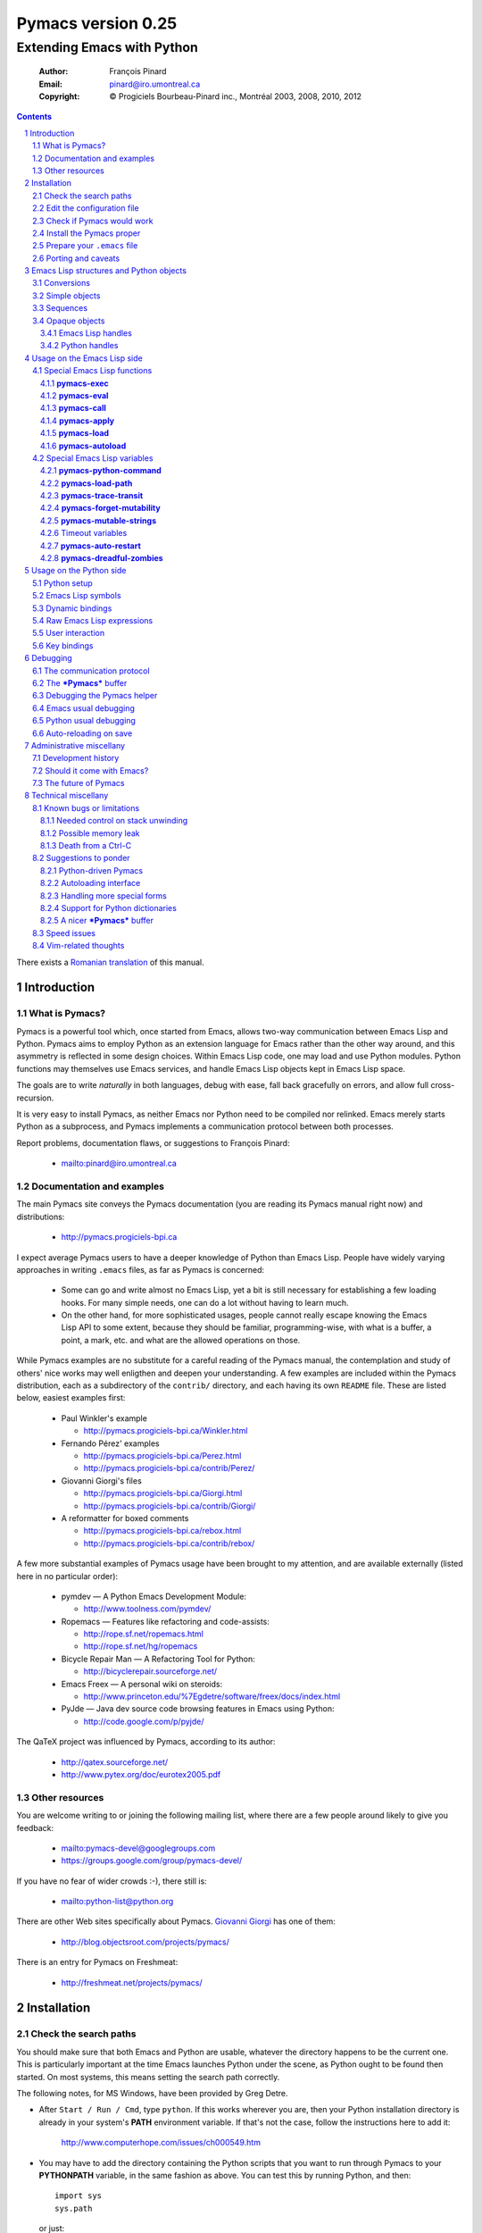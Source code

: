 .. role:: code(strong)
.. role:: file(literal)
.. role:: var(emphasis)

================================================================
Pymacs version 0.25
================================================================

---------------------------
Extending Emacs with Python
---------------------------

  :Author: François Pinard
  :Email: pinard@iro.umontreal.ca
  :Copyright: © Progiciels Bourbeau-Pinard inc., Montréal 2003, 2008, 2010, 2012

.. contents::
.. sectnum::
..

There exists a `Romanian translation`__ of this manual.

__ http://webhostinggeeks.com/science/pymacs-framework-ro
.. By `Alexander Ovsov` alovsov@gmail.com

Introduction
============

What is Pymacs?
---------------

Pymacs is a powerful tool which, once started from Emacs, allows two-way
communication between Emacs Lisp and Python.  Pymacs aims to employ
Python as an extension language for Emacs rather than the other way
around, and this asymmetry is reflected in some design choices.  Within
Emacs Lisp code, one may load and use Python modules.  Python functions
may themselves use Emacs services, and handle Emacs Lisp objects kept in
Emacs Lisp space.

The goals are to write *naturally* in both languages, debug with ease,
fall back gracefully on errors, and allow full cross-recursion.

It is very easy to install Pymacs, as neither Emacs nor Python need to
be compiled nor relinked.  Emacs merely starts Python as a subprocess,
and Pymacs implements a communication protocol between both processes.

Report problems, documentation flaws, or suggestions to François Pinard:

  + mailto:pinard@iro.umontreal.ca

Documentation and examples
--------------------------

The main Pymacs site conveys the Pymacs documentation (you are reading
its Pymacs manual right now) and distributions:

  + http://pymacs.progiciels-bpi.ca

I expect average Pymacs users to have a deeper knowledge of Python
than Emacs Lisp.  People have widely varying approaches in writing
:file:`.emacs` files, as far as Pymacs is concerned:

  + Some can go and write almost no Emacs Lisp, yet a bit is still
    necessary for establishing a few loading hooks.  For many simple
    needs, one can do a lot without having to learn much.

  + On the other hand, for more sophisticated usages, people cannot
    really escape knowing the Emacs Lisp API to some extent, because they
    should be familiar, programming-wise, with what is a buffer, a point,
    a mark, etc. and what are the allowed operations on those.

While Pymacs examples are no substitute for a careful reading of the
Pymacs manual, the contemplation and study of others' nice works may
well enligthen and deepen your understanding.  A few examples are
included within the Pymacs distribution, each as a subdirectory of the
:file:`contrib/` directory, and each having its own :file:`README` file.
These are listed below, easiest examples first:

  + Paul Winkler's example

    + http://pymacs.progiciels-bpi.ca/Winkler.html

  + Fernando Pérez' examples

    + http://pymacs.progiciels-bpi.ca/Perez.html
    + http://pymacs.progiciels-bpi.ca/contrib/Perez/

  + Giovanni Giorgi's files

    + http://pymacs.progiciels-bpi.ca/Giorgi.html
    + http://pymacs.progiciels-bpi.ca/contrib/Giorgi/

  + A reformatter for boxed comments

    + http://pymacs.progiciels-bpi.ca/rebox.html
    + http://pymacs.progiciels-bpi.ca/contrib/rebox/

A few more substantial examples of Pymacs usage have been brought to my
attention, and are available externally (listed here in no particular
order):

  + pymdev — A Python Emacs Development Module:

    + http://www.toolness.com/pymdev/

  + Ropemacs — Features like refactoring and code-assists:

    + http://rope.sf.net/ropemacs.html
    + http://rope.sf.net/hg/ropemacs

  + Bicycle Repair Man — A Refactoring Tool for Python:

    + http://bicyclerepair.sourceforge.net/

  + Emacs Freex — A personal wiki on steroids:

    + http://www.princeton.edu/%7Egdetre/software/freex/docs/index.html

  + PyJde — Java dev source code browsing features in Emacs using Python:

    + http://code.google.com/p/pyjde/

The QaTeX project was influenced by Pymacs, according to its author:

  + http://qatex.sourceforge.net/
  + http://www.pytex.org/doc/eurotex2005.pdf

Other resources
---------------

You are welcome writing to or joining the following mailing list, where
there are a few people around likely to give you feedback:

  + mailto:pymacs-devel@googlegroups.com
  + https://groups.google.com/group/pymacs-devel/

If you have no fear of wider crowds :-), there still is:

  + mailto:python-list@python.org

There are other Web sites specifically about Pymacs. `Giovanni Giorgi`__
has one of them:

  + http://blog.objectsroot.com/projects/pymacs/

__ http://blog.objectsroot.com/

There is an entry for Pymacs on Freshmeat:

  + http://freshmeat.net/projects/pymacs/

Installation
============

Check the search paths
----------------------

You should make sure that both Emacs and Python are usable, whatever the
directory happens to be the current one.  This is particularly important
at the time Emacs launches Python under the scene, as Python ought to be
found then started.  On most systems, this means setting the search path
correctly.

The following notes, for MS Windows, have been provided by Greg Detre.

+ After ``Start / Run / Cmd``, type ``python``.  If this works
  wherever you are, then your Python installation directory is already
  in your system's :code:`PATH` environment variable.  If that's not the
  case, follow the instructions here to add it:

    http://www.computerhope.com/issues/ch000549.htm

+ You may have to add the directory containing the Python scripts that
  you want to run through Pymacs to your :code:`PYTHONPATH` variable,
  in the same fashion as above.  You can test this by running Python,
  and then::

   import sys
   sys.path

  or just::

   import my_python_scripts

  from somewhere besides your scripts directory.

Edit the configuration file
---------------------------

In most cases, you may safely skip this step, as it is only needed in
unusual, problematic circumstances.  Merely check that none of the
following applies to you.

  + Under Aquamacs (which is a MacOS X native port of Emacs), it has
    been reported that one gets `Lisp nesting exceeds max-lisp-eval-depth`
    messages while interactively requesting the documentation for Lisp
    functions (we do not know why).  If you have this problem, edit file
    :file:`ppppconfig.py`, locate the line defining :code:`DEFADVICE_OK`,
    make sure it gets the string ``'nil'`` as a value, instead of the
    string ``'t'``, then save the edited file before proceeding further.
    This should work around the problem.  The price to pay is that you
    will not get the Python docstring for modules imported through Pymacs.

Check if Pymacs would work
--------------------------

To know, before installing Pymacs, if it would work on your system, try
the validation suite by running ``make check``.  The suite is fairly
elementary, but nevertheless, it is able to detect some common show
stoppers.  To check a particular Emacs and Python combination, use
``make check EMACS=some_Emacs PYTHON=some_Python``.

If ``PYTHON`` is left unset or empty, then the command for starting the
Pymacs helper is ``python``.  Otherwise, it may be set to give the full
path of the Python executable if it exists at some location outside the
program search path.  It may also be given when the interpreter name is
different, for exemple when the Python version is part of the program
name.

If ``EMACS`` is left unset or empty, then the command for starting the
Emacs editor is ``emacs``.  For normal Pymacs usage, Emacs is launched
by the user long before Pymacs is itself started, and consequently,
there is absolutely no need to tell Pymacs which Emacs is needed.  For
the validation suite however, it may be set to give the full path of
the executable if the Emacs program exists at some location outside
the program search path.  It may also be given when the editor name is
different, for example when the Emacs version is part of the program
name, or when this is a different editor.  For example, ``make check
EMACS=xemacs`` runs the validation suite using ``xemacs`` for an editor.

The remaining of this section may be safely be skipped for mere Pymacs
installation.

I did not base the validation suite on Junit (the Python unit testing
framework is a re-implementation of it), but on Codespeak's pylib
:file:`py.test`, which is much simpler, and still very powerful.  The
:code:`pylib` project is driven by Holge Kregel, but attracted some
Python brains, like Armin Rigo (known for Psyco, among other things --
I think his :code:`lsprof` has also been added to Python 2.5 under the
name :code:`cProfile`).  This gang addresses overdone/heavy methods in
Python, and do them better.  Even :file:`py.test` is a bit more complex
that I would want, and has (or at least had) flaws on the Unicode side,
so I rewrote my own, as a simple single file.  I merely translated it
from French to English, to make it more distributable within Pymacs.

I initially tried using Emacs stdin and stdout for communicating
expressions to evaluate and getting back results, from within the
validation suite.  This did not prove useful so, so after some fight, I
reluctantly put this avenue aside.  Currently, the suite writes problems
in files, for Emacs to read, and Emacs writes replies in files, for the
suite to check.  Busy waiting (with small sleep added in the loops) is
used on both sides.  This is all too heavy, and it slows down the suite.
Hopefully, the suite is not run often, this is not a real problem.

Install the Pymacs proper
-------------------------

Pymacs is lean.  Putting the documentation and administrative
files aside, there is one Python file and one Emacs Lisp file to it, to
be installed in turn.  Always start with the Python file.

+ For the Python part

  From the top-level of the Pymacs distribution, execute ``make
  install``.  If you do not have a Make program (Microsoft Windows?)
  read the ``Makefile`` file and emulate what ``make install`` does,
  maybe something like this::

    python pppp -C ppppconfig.py pppp.rst.in pymacs.el.in \
      pymacs.rst.in Pymacs.py.in contrib tests
    python setup.py install

  Without ``make install``, you might also have to combine the two first
  lines above into a single longer one, without the backslash.

  If the Python interpreter has a non-standard name or
  location, rather do ``make install PYTHON=Some_Python`` (see the
  previous section for a discussion).  First, the script copies a few
  source files while configuring them: it presets the version string and
  the name of the Python interpreter, it also adapts the Python source
  code which might differ, for example, between Python 2 and Python 3.
  Second, it installs the Python file through the Python standard
  Distutils tool.  To get an option reminder, do ``python setup.py
  install --help``.  Consult the Distutils documentation if you need
  more information about this.

  That's normally all to it.  To check that :file:`Pymacs.py` is
  properly installed, start an interactive Python session and type
  ``from Pymacs import lisp``: you should not receive any error.

  A special difficulty arises when the particular Python you use
  does not have Distutils already installed.  In such a case, ``make
  install`` prints a warning, leaving to you the task of figuring out
  where the ``Pymacs/`` directory is best copied, and making that copy.

+ For the Emacs part

  This is usually done by hand now.  First select some directory along
  the list kept in your Emacs :code:`load-path`, for which you have
  write access, and copy file :file:`pymacs.el` in that directory.

  If you want speed, you should ideally byte-compile this file.  To do
  so, go to that directory, launch Emacs, then give the command ``M-x
  byte-compile-file RET pymacs.el RET``.  If for some reason you intend
  to such commands often, you could create a little script to do so.
  Here is an example of such a script, assuming here that you use Emacs
  and want to install in directory :file:`~/share/emacs/lisp/`::

    #!/bin/bash
    cp pymacs.el ~/share/emacs/lisp/
    emacs -batch -eval '(byte-compile-file "~/share/emacs/lisp/pymacs.el")'

  You should be done now.  To check that :file:`pymacs.el` is properly
  installed, return to your usual directories, start Emacs and give
  it the command ``M-x load-library RET pymacs RET``: you should not
  receive any error.

Some features from previous Pymacs releases have been dropped:

+ Environment variable ``PYMACS_EMACS`` is gone, and environment
  variable ``PYMACS_PYTHON`` is usually not needed.

+ There used to be a script for installing the Emacs Lisp file.  As it
  was difficult to get it right in all circumstances; the script grew
  an interactive mode and lot of options.  This is just not worth the
  complexity, so this script is now gone.

+ Examples were all installed automatically, but at least for some of
  them, this was more pollution than help.  You may browse the contents of
  the :file:`contrib/` directory to learn about available examples.

Prepare your :file:`.emacs` file
--------------------------------

The :file:`.emacs` file is not given in the distribution, you likely
have one already in your home directory.  You need to add these lines::

  (autoload 'pymacs-apply "pymacs")
  (autoload 'pymacs-call "pymacs")
  (autoload 'pymacs-eval "pymacs" nil t)
  (autoload 'pymacs-exec "pymacs" nil t)
  (autoload 'pymacs-load "pymacs" nil t)
  (autoload 'pymacs-autoload "pymacs")
  ;;(eval-after-load "pymacs"
  ;;  '(add-to-list 'pymacs-load-path YOUR-PYMACS-DIRECTORY"))

If you plan to use a special directory to hold your own Pymacs code in
Python, which should be searched prior to the usual Python import search
path, then uncomment the last two lines (by removing the semi-colons)
and replace :var:`YOUR-PYMACS-DIRECTORY` by the name of your special
directory.  If the file :file:`~/.emacs` does not exist, merely create
it with the above lines.  You are now all set to use Pymacs.

To check this, start a fresh Emacs session, and type ``M-x
pymacs-eval RET``.  Emacs should prompt you for a Python expression.
Try ``repr(2L**111) RET`` (rather use ``repr(2**111) RET``
if you are using Python 3).  The mini buffer should display
`"2596148429267413814265248164610048L"` (yet there is no ``L`` suffix
in Python 3).

Let's do a second test.  Whether in the same Emacs session or not, ``M-x
pymacs-load RET`` should prompt you for a Python module name.  Reply
``os RET RET`` (the second ``RET`` is for accepting the default prefix).
This should have the effect of importing the Python :code:`os` module
within Emacs.  Typing ``M-: (os-getcwd) RET`` should echo the current
directory in the message buffer, as returned by the :code:`os.getcwd`
Python function.

Porting and caveats
-------------------

Pymacs has been initially developed on Linux, Python 1.5.2, and Emacs
20, and is currently developed using Python 2.6, Python 3.1, Emacs 23.1
and XEmacs 21.4.  It is expected to work out of the box on many flavours
of Unix, MS Windows and Mac OSX, and also on many version of Python,
Emacs and XEmacs.

From Pymacs 0.23 and upwards, Python 2.2 or better is likely needed,
and for the Pymacs proper, I rely on testers or users for portability
issues.  However, the validation suite itself requires Python 2.6 or
better, someone might choose to contribute the back porting.  Python 3.1
support has been added for Pymacs 0.24.

Pymacs uses Emacs weak hash tables.  It can run without them, but then,
complex Python objects transmitted to Emacs will tie Python memory
forever.  It should not be a practical problem in most simple cases.
Some later versions of Emacs 20 silently create ordinary tables when
asked for weak hash tables.  Older Emacses do not have hash tables.

In earlier versions, Pymacs was installing a :file:`Pymacs` Python
package holding a single :file:`pymacs.py` file (besides the
mandatory :file:`__init__.py`).  This is now replaced by a single
:file:`Pymacs.py` file, and because of the capitalisation, the API did
not need to change.

Emacs Lisp structures and Python objects
========================================

Conversions
-----------

Whenever Emacs Lisp calls Python functions giving them arguments, these
arguments are Emacs Lisp structures that should be converted into Python
objects in some way.  Conversely, whenever Python calls Emacs Lisp
functions, the arguments are Python objects that should be received
as Emacs Lisp structures.  We need some conventions for doing such
conversions.

Conversions generally transmit mutable Emacs Lisp structures as mutable
objects on the Python side, in such a way that transforming the object
in Python will effectively transform the structure on the Emacs Lisp
side (strings are handled a bit specially however, see below).  The
other way around, Python objects transmitted to Emacs Lisp often loose
their mutability, so transforming the Emacs Lisp structure is not
reflected on the Python side.

Pymacs sticks to standard Emacs Lisp, it explicitly avoids various Emacs
Lisp extensions.  One goal for many Pymacs users is taking some distance
from Emacs Lisp, so Pymacs is not overly pushing users deeper into it.

Simple objects
--------------

Emacs Lisp :code:`nil` and the equivalent Emacs Lisp ``()`` yield Python
:code:`None`.  Python :code:`None`, Python :code:`False` and the Python
empty list ``[]`` are returned as :code:`nil` in Emacs Lisp.  Notice
the assymetry, in that three different Python objects are mapped into
a single Emacs Lisp object.  So, neither :code:`False` nor ``[]`` are
likely produced by automatic conversions from Emacs Lisp to Python.

Emacs Lisp :code:`t` yields Python :code:`True`.  Python :code:`True` is
returned as :code:`t` in Emacs Lisp.

Emacs Lisp numbers, either integer or floating, are converted in
equivalent Python numbers.  Emacs Lisp characters are really numbers
and yield Python numbers.  In the other direction, Python numbers are
converted into Emacs Lisp numbers, with the exception of long Python
integers and complex numbers.

Emacs Lisp strings are usually converted into equivalent Python strings.
As Python strings do not have text properties, these are not reflected.
This may be changed by setting the :code:`pymacs-mutable-strings`
option: if this variable is not :code:`nil`, Emacs Lisp strings are
then transmitted opaquely.  Python strings are always converted into
Emacs Lisp strings.  Python releases before version 3 make a distinction
between Unicode and narrow strings: Unicode strings are then produced
on the Python side for Emacs Lisp multi-byte strings, but only when
they do not fit in ASCII, otherwise Python narrow strings are produced.
Conversely, Emacs Lisp multi-byte strings are produced for Python
strings, but only when they do not fit ASCII, otherwise Emacs Lisp
uni-byte strings are produced.  Currently, Pymacs behaviour is undefined
for users wandering outside the limits of Emacs' :code:`utf-8` coding
system.

Emacs Lisp symbols yield ``lisp[STRING]`` notations on the Python
side, where :var:`STRING` names the symbol.  In the other direction,
Python ``lisp[STRING]`` corresponds to an Emacs Lisp symbol printed
with that :var:`STRING` which, of course, should then be a valid Emacs
Lisp symbol name.  As a convenience, ``lisp.SYMBOL`` on the Python side
yields an Emacs Lisp symbol with underscores replaced with hyphens;
this convention is welcome, as Emacs Lisp programmers commonly prefer
using dashes, where Python programmers use underlines.  Of course, this
``lisp.SYMBOL`` notation is only usable when the :var:`SYMBOL` is a
valid Python identifier, while not being a Python keyword.

Sequences
---------

The case of strings has been discussed in the previous section.

Proper Emacs Lisp lists, those for which the :code:`cdr` of last cell
is :code:`nil`, are normally transmitted opaquely to Python.  If
:code:`pymacs-forget-mutability` is set, or if Python later asks for
these to be expanded, proper Emacs Lisp lists get converted into Python
lists, if we except the empty list, which is always converted as Python
:code:`None`.  In the other direction, Python lists are always converted
into proper Emacs Lisp lists.

Emacs Lisp vectors are normally transmitted opaquely to Python.
However, if :code:`pymacs-forget-mutability` is set, or if Python
later asks for these to be expanded, Emacs Lisp vectors get converted
into Python tuples.  In the other direction, Python tuples are always
converted into Emacs Lisp vectors.

Remember the rule: `Round parentheses correspond to square brackets!`.
It works for lists, vectors, tuples, seen from either Emacs Lisp or
Python.

The above choices were debatable.  Since Emacs Lisp proper lists
and Python lists are the bread-and-butter of algorithms modifying
structures, at least in my experience, I guess they are more naturally
mapped into one another, this spares many casts in practice.  While in
Python, the most usual idiom for growing lists is appending to their
end, the most usual idiom in Emacs Lisp to grow a list is by cons'ing
new items at its beginning::

  (setq accumulator (cons 'new-item accumulator))

or more simply::

  (push 'new-item accumulator)

So, in case speed is especially important and many modifications
happen in a row on the same side, while order of elements ought to
be preserved, some ``(nreverse ...)`` on the Emacs Lisp side or
``.reverse()`` on the Python side might be needed.  Surely, proper
lists in Emacs Lisp and lists in Python are the normal structure for
which length is easily modified.

We cannot so easily change the size of a vector, the same as it is a bit
more of a stunt to *modify* a tuple.  The shape of these objects is
fixed.  Mapping vectors to tuples, which is admittedly strange, will
only be done if the Python side requests an expanded copy, otherwise an
opaque Emacs Lisp object is seen in Python.  In the other direction,
whenever an Emacs Lisp vector is needed, one has to write
``tuple(python_list)`` while transmitting the object.  Such
transmissions are most probably to be unusual, as people are not going
to blindly transmit whole big structures back and forth between Emacs
and Python, they would rather do it once in a while only, and do only
local modifications afterwards.  The infrequent casting to :code:`tuple`
for getting an Emacs Lisp vector seems to suggest that we did a
reasonable compromise.

In Python, both tuples and lists have O(1) access, so there is no real
speed consideration there.  Emacs Lisp is different: vectors have
O(1) access while lists have O(N) access.  The rigidity of Emacs Lisp
vectors is such that people do not resort to vectors unless there
is a speed issue, so in real Emacs Lisp practice, vectors are used
rather parsimoniously.  So much, in fact, that Emacs Lisp vectors are
overloaded for what they are not meant: for example, very small vectors
are used to represent X events in key-maps, programmers only want to
test vectors for their type, or users just like bracketed syntax.  The
speed of access is hardly an issue then.

Opaque objects
--------------

Emacs Lisp handles
,,,,,,,,,,,,,,,,,,

When a Python function is called from Emacs Lisp, the function arguments
have already been converted to Python types from Emacs Lisp types and
the function result is going to be converted back to Emacs Lisp.

Several Emacs Lisp objects do not have Python equivalents, like for
Emacs windows, buffers, markers, overlays, etc.  It is nevertheless
useful to pass them to Python functions, hoping that these Python
functions will *operate* on these Emacs Lisp objects.  Of course, the
Python side may not itself modify such objects, it has to call for
Emacs services to do so.  Emacs Lisp handles are a mean to ease this
communication.

Whenever an Emacs Lisp object may not be converted to a Python object,
an Emacs Lisp handle is created and used instead.  Whenever that Emacs
Lisp handle is returned into Emacs Lisp from a Python function, or
is used as an argument to an Emacs Lisp function from Python, the
original Emacs Lisp object behind the Emacs Lisp handle is automatically
retrieved.

Emacs Lisp handles are either instances of the internal :code:`Lisp`
class, or of one of its subclasses.  If :var:`OBJECT` is an Emacs
Lisp handle, and if the underlying Emacs Lisp object is an Emacs
Lisp sequence, then whenever ``OBJECT[INDEX]``, ``OBJECT[INDEX] =
VALUE`` and ``len(OBJECT)`` are meaningful, these may be used to
fetch or alter an element of the sequence directly in Emacs Lisp
space.  Also, if :var:`OBJECT` corresponds to an Emacs Lisp function,
``OBJECT(ARGUMENTS)`` may be used to apply the Emacs Lisp function over
the given arguments.  Since arguments have been evaluated the Python
way on the Python side, it would be conceptual overkill evaluating them
again the Emacs Lisp way on the Emacs Lisp side, so Pymacs manage to
quote arguments for defeating Emacs Lisp evaluation.  The same logic
applies the other way around.

Emacs Lisp handles have a ``value()`` method, which merely returns
self.  They also have a ``copy()`` method, which tries to *open
the box* if possible.  Emacs Lisp proper lists are turned into Python
lists, Emacs Lisp vectors are turned into Python tuples.  Then,
modifying the structure of the copy on the Python side has no effect on
the Emacs Lisp side.

For Emacs Lisp handles, ``str()`` returns an Emacs Lisp representation
of the handle which should be :code:`eq` to the original object if
read back and evaluated in Emacs Lisp. ``repr()`` returns a Python
representation of the expanded Emacs Lisp object.  If that Emacs Lisp
object has an Emacs Lisp representation which Emacs Lisp could read
back, then ``repr()`` value is such that it could be read back and
evaluated in Python as well, this would result in another object which
is :code:`equal` to the original, but not necessarily :code:`eq`.

Python handles
,,,,,,,,,,,,,,

The same as Emacs Lisp handles are useful for handling Emacs Lisp
objects on the Python side, Python handles are useful for handling
Python objects on the Emacs Lisp side.

Many Python objects do not have direct Emacs Lisp equivalents, including
long integers, complex numbers, modules, classes, instances and surely a
lot of others.  When such are being transmitted to the Emacs Lisp side,
Pymacs use Python handles.  These are automatically recovered into the
original Python objects whenever transmitted back to Python, either as
arguments to a Python function, as the Python function itself, or as the
return value of an Emacs Lisp function called from Python.

The objects represented by these Python handles may be inspected or
modified using the basic library of Python functions.  For example, in::

  (pymacs-exec "import re")
  (setq matcher (pymacs-eval "re.compile('PATTERN').match"))
  (pymacs-call matcher ARGUMENT)

the :code:`setq` line above could be decomposed into::

  (setq compiled (pymacs-eval "re.compile('PATTERN')")
        matcher (pymacs-call "getattr" compiled "match"))

This example shows that one may use :code:`pymacs-call` with
:code:`getattr` as the function, to get a wanted attribute for a Python
object.

Usage on the Emacs Lisp side
============================

Special Emacs Lisp functions
----------------------------

Pymacs is mainly launched and used through a few special functions,
among all those added by Pymacs for Emacs Lisp.  These few imported
functions are listed and detailed in the following subsections.  They
really are the preferred way to call Python services with Pymacs.

Even then, we do not expect that :code:`pymacs-exec`,
:code:`pymacs-eval`, :code:`pymacs-call` or :code:`pymacs-apply` will
be much used, if ever, in most Pymacs applications.  In practice, the
Emacs Lisp side of a Pymacs application might call either
:code:`pymacs-autoload` or :code:`pymacs-load` a few times for linking
into the Python modules, with the indirect effect of defining
trampoline functions for these modules on the Emacs Lisp side, which
can later be called like usual Emacs Lisp functions.

:code:`pymacs-exec`
,,,,,,,,,,,,,,,,,,,

Function ``(pymacs-exec TEXT)`` gets :var:`TEXT` executed as a Python
statement, and its value is always :code:`nil`.  So, this function may
only be useful because of its possible side effects on the Python side.

This function may also be called interactively::

  M-x pymacs-exec RET TEXT RET

:code:`pymacs-eval`
,,,,,,,,,,,,,,,,,,,

Function ``(pymacs-eval TEXT)`` gets :var:`TEXT` evaluated as a Python
expression, and returns the value of that expression converted back to
Emacs Lisp.

This function may also be called interactively::

  M-x pymacs-eval RET TEXT RET

:code:`pymacs-call`
,,,,,,,,,,,,,,,,,,,

Function ``(pymacs-call FUNCTION ARGUMENT...)`` will get Python to
apply the given :var:`FUNCTION` over zero or more :var:`ARGUMENT`.
:var:`FUNCTION` is either a string holding Python source code for a
function (like a mere name, or even an expression), or else, a Python
handle previously received from Python, and hopefully holding a callable
Python object.  Each :var:`ARGUMENT` gets separately converted to Python
before the function is called. :code:`pymacs-call` returns the resulting
value of the function call, converted back to Emacs Lisp.

:code:`pymacs-apply`
,,,,,,,,,,,,,,,,,,,,

Function ``(pymacs-apply FUNCTION ARGUMENTS)`` will get Python to
apply the given :var:`FUNCTION` over the given :var:`ARGUMENTS`.
:var:`ARGUMENTS` is a list containing all arguments, or :code:`nil`
if there is none.  Besides arguments being bundled together
instead of given separately, the function acts pretty much like
:code:`pymacs-call`.

:code:`pymacs-load`
,,,,,,,,,,,,,,,,,,,

Function ``(pymacs-load MODULE PREFIX)`` imports the Python
:var:`MODULE` into Emacs Lisp space. :var:`MODULE` is the name of the
file containing the module, without any :file:`.py` or :file:`.pyc`
extension.  If the directory part is omitted in :var:`MODULE`, the
module will be looked into the current Python search path.  Dot notation
may be used when the module is part of a package.  Each top-level
function in the module produces a trampoline function in Emacs Lisp
having the same name, except that underlines in Python names are
turned into dashes in Emacs Lisp, and that :var:`PREFIX` is uniformly
added before the Emacs Lisp name (as a way to avoid name clashes).
:var:`PREFIX` may be omitted, in which case it defaults to base name
of :var:`MODULE` with underlines turned into dashes, and followed by a
dash.

Note that :code:`pymacs-load` has the effect of declaring the module
variables and methods on the Emacs Lisp side, but it does *not* declare
anything on the Python side.  Of course, Python imports the module
before making it available for Emacs, but there is no Pymacs ready
variable on the Python side holding that module.  If you need to import
:var:`MODULE` in a variable on the Python side, the proper incantation
is ``(pymacs-exec "import MODULE")``.  And of course, this latter
statement does not declare anything on the Emacs Lisp side.

Whenever :code:`pymacs_load_hook` is defined in the loaded
Python module, :code:`pymacs-load` calls it without arguments,
but before creating the Emacs view for that module.  So, the
:code:`pymacs_load_hook` function may create new definitions or even add
:code:`interaction` attributes to functions.

The return value of a successful :code:`pymacs-load` is the module
object.  An optional third argument, :var:`noerror`, when given and not
:code:`nil`, will have :code:`pymacs-load` to return :code:`nil` instead
of raising an error, if the Python module could not be found.

When later calling one of these trampoline functions, all provided
arguments are converted to Python and transmitted, and the function
return value is later converted back to Emacs Lisp.  It is left to
the Python side to check for argument consistency.  However, for an
interactive function, the interaction specification drives some checking
on the Emacs Lisp side.  Currently, there is no provision for collecting
keyword arguments in Emacs Lisp.

This function may also be called interactively::

  M-x pymacs-load RET MODULE RET PREFIX RET

If you find yourself using :code:`pymacs-call` a lot for builtin Python
functions, you might rather elect to import all Python builtin functions
and definitions directly into Emacs Lisp space, and call them directly
afterwards.  Here is a recipe (use the first line for Python 2, or the
second line for Python 3)::

  M-x pymacs-load RET __builtin__ RET py- RET
  M-x pymacs-load RET builtins RET py- RET

After such a command, calling the function ``py-getattr``, say, with an
opaque Python object and with a string naming an attribute, returns the
value of that attribute for that object.

:code:`pymacs-autoload`
,,,,,,,,,,,,,,,,,,,,,,,

Function ``(pymacs-autoload FUNCTION MODULE PREFIX DOCSTRING
INTERACTIVE)`` is meant to mimic the functionality of the standard
Emacs :code:`autoload` function.

It declares :var:`FUNCTION` to be autoloaded from the specified Python
:var:`MODULE`.  The :code:`pymacs-load` for this module is delayed
until :var:`FUNCTION` is actually called.  Of course, if there are
many such functions declared as autoloading the module, calling any of
them will then load the module and resolve the autoloading for all of
them at once.  For the meaning of the optional :var:`PREFIX` argument,
see the documentation for the :code:`pymacs-load` function above.

Before the function gets loaded for real, Emacs may still provide a
documentation for it, which the user gives through the contents of the
optional :var:`DOCSTRING`.  Emacs also needs to know if the function
may be called interactively and, when this is the case, the arguments
it may accept.  If the :var:`INTERACTIVE` argument is not provided, or
when it is nil, the function is not known to be interactive.  A value
of :code:`t` for :var:`INTERACTIVE` means that the function is
interactive, but has no arguments.  Otherwise, :var:`INTERACTIVE`
receives a description of the interaction to interactively get the
function arguments.  See the Emacs documentation for function
:code:`autoload` and :code:`interactive` for more information.

If, at the moment of the :code:`pymacs-autoload` call, :var:`FUNCTION`
is already related to a loaded Python function, the autoloading
declaration is ignored.

Here are examples of usage for the :code:`pymacs-autoload` function::

  (pymacs-autoload 'os-getenv "os" nil nil "sEnv name: ")
  (pymacs-autoload 'posix-getenv "os" "posix-" nil 
      '(list (read-string "Env name: ")))

The second example could be written more simply as in the first
example.  Moreover, both examples of an :var:INTERACTIVE argument are
merely given here for illustration, as the real :code:`os-getenv`
function is *not* interactive.

Special Emacs Lisp variables
----------------------------

Users could alter the inner working of Pymacs through a few variables,
these are all documented here.  Except for :code:`pymacs-python-command`
and :code:`pymacs-load-path`, which should be set before calling any
Pymacs function, the value of these variables can be changed at any
time.

:code:`pymacs-python-command`
,,,,,,,,,,,,,,,,,,,,,,,,,,,,,

This variable is initialized with the Python executable that was used
at installation time.  It tells Emacs about the Python interpreter to
launch far starting the Pymacs helper.  The value of this variable may
be overridden by setting the ``PYMACS_PYTHON`` environment variable, yet
in practice, for newer versions of Pymacs, this is rarely needed.

While the Python part of Pymacs is pre-processed and yields different
sources for Python 2 and Python 3 (among other possibilities), the
Emacs part of Pymacs is mostly configured at run time for various Emacs
versions, so the same Emacs source is likely to work unaltered, would it
be for different versions of Emacs and for different versions of Python.
So it makes sense, at least in some special circumstances, giving the
capability of selecting a specific Python interpreter by programmatical
means within Emacs.

:code:`pymacs-load-path`
,,,,,,,,,,,,,,,,,,,,,,,,

Users might want to use special directories for holding their Python
modules, when these modules are meant to be used from Emacs.  Best is to
preset :code:`pymacs-load-path`, :code:`nil` by default, to a list of
these directory names.  (Tilde expansions and such occur automatically.)

Here is how it works.  The first time Pymacs is needed from Emacs, a
Pymacs helper is automatically started as an Emacs subprocess, and
given as arguments all strings in the :code:`pymacs-load-path` list.
These arguments are added at the beginning of :code:`sys.path`, or
moved at the beginning if they were already on :code:`sys.path`.  So
in practice, nothing is removed from :code:`sys.path`.

:code:`pymacs-trace-transit`
,,,,,,,,,,,,,,,,,,,,,,,,,,,,

The :code:`*Pymacs*` buffer, within Emacs, holds a trace of transactions
between Emacs and Python.  When :code:`pymacs-trace-transit` is
:code:`nil`, the buffer only holds the last bi-directional transaction
(a request and a reply).  In this case, it gets erased before each and
every transaction.  If that variable is :code:`t`, all transactions are
kept.  This could be useful for debugging, but the drawback is that
this buffer could grow big over time, to the point of diminishing Emacs
performance.  As a compromise, that variable may also be a cons cell
of integers ``(KEEP . LIMIT)``, in which case the buffer is reduced to
approximately :var:`KEEP` bytes whenever its size exceeds :var:`LIMIT`
bytes, by deleting an integral number of lines from its beginning.  The
default setting for :code:`pymacs-trace-transit` is ``(5000 . 30000)``.

:code:`pymacs-forget-mutability`
,,,,,,,,,,,,,,,,,,,,,,,,,,,,,,,,

The default behaviour of Pymacs is to transmit Emacs Lisp objects to
Python in such a way that they are fully modifiable from the Python
side, would it mean triggering Emacs Lisp functions to act on them.
When :code:`pymacs-forget-mutability` is not :code:`nil`, the behaviour
is changed, and the flexibility is lost.  Pymacs then tries to expand
proper lists and vectors as full copies when transmitting them on the
Python side.  This variable, seen as a user setting, is best left to
:code:`nil`.  It may be temporarily overridden within some functions,
when deemed useful.

There is no corresponding variable from objects transmitted to Emacs
from Python.  Pymacs automatically expands what gets transmitted.
Mutability is preserved only as a side-effect of not having a natural
Emacs Lisp representation for the Python object.  This asymmetry is on
purpose, yet debatable.  Maybe Pymacs could have a variable telling that
mutability is important for Python objects?  That would give Pymacs
users the capability of restoring the symmetry somewhat, yet so far, in
our experience, this has never been needed.

:code:`pymacs-mutable-strings`
,,,,,,,,,,,,,,,,,,,,,,,,,,,,,,

Strictly speaking, Emacs Lisp strings are mutable. Yet, it does not
come naturally to a Python programmer to modify a string *in-place*, as
Python strings are never mutable.  When :code:`pymacs-mutable-strings`
is :code:`nil`, which is the default setting, Emacs Lisp strings are
transmitted to Python as Python strings, and so, loose their mutability.
Moreover, text properties are not reflected on the Python side.  But
if that variable is not :code:`nil`, Emacs Lisp strings are rather
passed as Emacs Lisp handles.  This variable is ignored whenever
:code:`pymacs-forget-mutability` is set.

Timeout variables
,,,,,,,,,,,,,,,,,

Emacs needs to protect itself a bit, in case the Pymacs service program,
which handles the Python side of requests, would not start correctly, or
maybe later die unexpectedly.  So, whenever Emacs reads data coming from
that program, it sets a time limit, and take some action whenever that
time limit expires.  All times are expressed in seconds.

The :code:`pymacs-timeout-at-start` variable defaults to 30 seconds,
this time should only be increased if a given machine is so heavily
loaded that the Pymacs service program has not enough of 30 seconds to
start, in which case Pymacs refuses to work, with an appropriate message
in the mini buffer.

The two remaining timeout variables almost never need to be changed
in practice.  When Emacs is expecting a reply from Python, it might
repeatedly check the status of the Pymacs service program when that
reply is not received fast enough, just to make sure that this program
did not die.  The :code:`pymacs-timeout-at-reply` variable, which
defaults to 5, says how many seconds to wait without checking, while
expecting the first line of a reply.  The :code:`pymacs-timeout-at-line`
variable, which defaults to 2, says how many seconds to wait without
checking, while expecting a line of the reply after the first.

:code:`pymacs-auto-restart`
,,,,,,,,,,,,,,,,,,,,,,,,,,,

The Pymacs helper process is started as soon as it is needed, and gets
associated with the :code:`*Pymacs*` buffer.  When that buffer is
killed, as it occurs automatically whenever the Emacs session is ending,
the Pymacs helper process is killed as well.  Any other disappearance of
the helper is unexpected, and might be the consequence of some error in
the Python side of the user application (or a Pymacs bug, maybe!).

When the Pymacs helper dies, all useful Python objects it might contain
also die with it.  So, after an unexpected death, there might now exist
dangling references in Emacs Lisp space towards vanished Python objects,
and using these references may be fatal to the application.  When the
Pymacs helper dies, the safest thing to do is stopping all Pymacs
functionality and even exiting Emacs.  On the other hand, it is not
always practical having to restart everything in such cases: the user
knows best, and is the one who ultimately decides.

The Pymacs helper death is detected at the time a new Pymacs request
gets initiated from the Emacs side.  Pymacs could not do much without a
Pymacs helper, so it has either to restart a new Pymacs helper, or abort
the Pymacs request.  The variable :code:`pymacs-auto-restart` controls how
this is done.  The possible values are:

  + ``nil`` — the Pymacs request is unconditionally aborted,
  + ``t`` — a new Pymacs helper is silently launched, and the previous helper
    death might well go unnoticed,
  + ``'ask`` — the user interactively decides whether to restart the
    Pymacs helper or not.  This is the default value.

:code:`pymacs-dreadful-zombies`
,,,,,,,,,,,,,,,,,,,,,,,,,,,,,,,

When a Pymacs helper gets restarted in a given Emacs session, brand new
Python objects may be created within that new helper.  There is not
enough information kept on the Emacs Lisp side for the new Pymacs helper
to recreate the useful Python objects which disappeared.  However, there
is enough machinery to recover all their slot numbers (all references to
opaque Python objects from Emacs Lisp space are transmitted in form of
object slot numbers).

The new Pymacs helper is given the list of all previous slot numbers
still referenced from the Emacs side, and is then careful at never
allocating a new Python object using an old slot number, as this might
possibly create fatal confusion.  All the previous slots are initialized
with so-called *zombies* on the Python side.  If Emacs later calls a
vanished Python object, this merely awakes its zombie, which will then
make some noise, then fall asleep again.  The noise has the form of a
diagnostic within the ``*Messages*`` buffer, sometimes visible in the
mini-buffer too, at least when the mini-buffer is not simultaneously
used for some other purpose.

Zombies get more dreadful if :code:`pymacs-dreadful-zombies` is set to a
non-:code:`nil` value.  In this case, calling a vanished Python object
raises an error that will eventually interrupt the current computation.
Such a behaviour might be useful for debugging purposes, or for making
sure that no call to a vanished Python object goes unnoticed.

In previous Pymacs releases, zombies were always dreadful, under the
assumption that calling a vanished object is a real error.  However, it
could cause irritation in some circumstances, like when associated with
frequently triggered Emacs Lisp hook functions.  That's why that, by
default, zombies have been finally turned into more innocuous beings!

Usage on the Python side
========================

Python setup
------------

For Python modules meant to be used from Emacs and which receive nothing
but Emacs :code:`nil`, numbers or strings, or return nothing but Python
:code:`None`, numbers or strings, then Pymacs requires little or no
setup.  Otherwise, use ``from Pymacs import lisp`` at the start of your
module.  If you need more Pymacs features, like the :code:`Let` class,
then write ``from Pymacs import lisp, Let``.

The Pymacs helper runs Python code to serve the Emacs side, and it is
blocked waiting until Emacs sends a request.  Until the Pymacs helper
returns a reply, Emacs is blocked in turn, yet fully listening to serve
eventual Python sub-requests, etc.  So, either Emacs or the Pymacs
helper is active at a given instant, but never both at once.

Unless Emacs has sent a request to the Pymacs helper and is expecting
a reply, it is just not listening to receive Python requests.  So, any
other Python thread may not asynchronously use Pymacs to get Emacs
services.  The design of the Python application should be such that the
communication is always be channelled from the main Python thread.

When Pymacs starts, all process signals are inhibited on the Python
side.  Yet, :code:`SIGINT` gets re-enabled while running user functions.
If the user elects to reactivate some other signal in her Python code,
she should do so as to not damage or severe the communication protocol.

Emacs Lisp symbols
------------------

:code:`lisp` is a special object which has useful built-in magic.  Its
attributes do nothing but represent Emacs Lisp symbols, created on the
fly as needed (symbols also have their built-in magic).

As special cases, ``lisp.nil`` or ``lisp["nil"]`` are the same
as :code:`None`, and ``lisp.t`` or ``lisp["t"]`` are the same as
:code:`True`.  Otherwise, both ``lisp.SYMBOL`` and ``lisp[STRING]``
yield objects of the internal :code:`Symbol` type.  These are genuine
Python objects, that could be referred to by simple Python variables.
One may write ``quote = lisp.quote``, for example, and use ``quote``
afterwards to mean that Emacs Lisp symbol.  If a Python function
received an Emacs Lisp symbol as an argument, it can check with ``==``
if that argument is ``lisp.never`` or ``lisp.ask``, say.  A Python
function may well choose to return some symbol, like ``lisp.always``.

In Python, writing ``lisp.SYMBOL = VALUE`` or ``lisp[STRING] = VALUE``
does assign :var:`VALUE` to the corresponding symbol in Emacs Lisp
space.  Beware that in such cases, the ``lisp.`` prefix may not be
spared.  After ``result = lisp.result``, one cannot hope that a later
``result = 3`` will have any effect in the Emacs Lisp space: this would
merely change the Python variable ``result``, which was a reference to a
:code:`Symbol` instance, so it is now a reference to the number 3.

The :code:`Symbol` class has ``value()`` and ``copy()`` methods.  One
can use either ``lisp.SYMBOL.value()`` or ``lisp.SYMBOL.copy()``
to access the Emacs Lisp value of a symbol, after conversion to
some Python object, of course.  However, if ``value()`` would have
given an Emacs Lisp handle, ``lisp.SYMBOL.copy()`` has the effect of
``lisp.SYMBOL.value().copy()``, that is, it returns the value of the
symbol as opened as possible.

A symbol may also be used as if it was a Python function, in which case
it really names an Emacs Lisp function that should be applied over the
following function arguments.  The result of the Emacs Lisp function
becomes the value of the call, with all due conversions of course.

Dynamic bindings
----------------

As Emacs Lisp uses dynamic bindings, it is common that Emacs Lisp
programs use :code:`let` for temporarily setting new values for some
Emacs Lisp variables having global scope.  These variables recover their
previous value automatically when the :code:`let` gets completed, even
if an error occurs which interrupts the normal flow of execution.

Pymacs has a :code:`Let` class to represent such temporary
settings.  Suppose for example that you want to recover the value of
``lisp.mark()`` when the transient mark mode is active on the Emacs Lisp
side.  One could surely use ``lisp.mark(True)`` to *force* reading the
mark in such cases, but for the sake of illustration, let's ignore that,
and temporarily deactivate transient mark mode instead.  This could be
done this way::

  try:
      let = Let()
      let.push(transient_mark_mode=None)
      ... USER CODE ...
  finally:
      let.pop()

``let.push()`` accepts any number of keywords arguments.  Each keyword
name is interpreted as an Emacs Lisp symbol written the Pymacs way, with
underlines.  The value of that Emacs Lisp symbol is saved on the Python
side, and the value of the keyword becomes the new temporary value for
this Emacs Lisp symbol.  A later ``let.pop()`` restores the previous
value for all symbols which were saved together at the time of the
corresponding ``let.push()``.  There may be more than one ``let.push()``
call for a single :code:`Let` instance, they stack within that instance.
Each ``let.pop()`` will undo one and only one ``let.push()`` from the
stack, in the reverse order or the pushes.

A single call to ``let.pops()`` automatically does all pending
``let.pop()`` at once, in the correct reverse order.  When the
:code:`Let` instance disappears, either because the programmer does
``del let`` or ``let = None``, or just because the Python :code:`let`
variable goes out of scope, ``let.pops()`` gets executed under the
scene, so the :code:`try`/:code:`finally` statement may be omitted in
practice.  For this omission to work flawlessly, the programmer should
be careful at not keeping extra references to the :code:`Let` instance.

The constructor call ``let = Let()`` also has an implied initial
``.push()`` over all given arguments, given there is any, so the
explicit ``let.push()`` may be omitted as well.  In practice, this sums
up and the above code could be reduced to a mere::

  let = Let(transient_mark_mode=None)
  ... USER CODE ...

Be careful at assigning the result of the constructor to some Python
variable.  Otherwise, the instance might disappear immediately after
having been created, restoring the Emacs Lisp variable much too soon.

Any variable to be bound with :code:`Let` should have been bound in
advance on the Emacs Lisp side.  This restriction usually does no kind
of harm.  Yet, it will likely be lifted in some later version of Pymacs.

The :code:`Let` class has other methods meant for some macros which are
common in Emacs Lisp programming, in the spirit of :code:`let` bindings.
These method names look like ``push_*`` or ``pop_*``, where Emacs Lisp
macros are ``save-*``.  One has to use the matching ``pop_*`` for
undoing the effect of a given ``push_*`` rather than a mere ``.pop()``:
the Python code is clearer, this also ensures that things are undone in
the proper order.  The same :code:`Let` instance may use many ``push_*``
methods, their effects nest.

``push_excursion()`` and ``pop_excursion()`` save and restore
the current buffer, point and mark. ``push_match_data()`` and
``pop_match_data()`` save and restore the state of the last regular
expression match. ``push_restriction()`` and ``pop_restriction()`` save
and restore the current narrowing limits. ``push_selected_window()`` and
``pop_selected_window()`` save and restore the fact that a window holds
the cursor. ``push_window_excursion()`` and ``pop_window_excursion()``
save and restore the current window configuration in the Emacs display.

As a convenience, ``let.push()`` and all other ``push_*`` methods return
the :code:`Let` instance.  This helps chaining various ``push_*`` right
after the instance generation.  For example, one may write::

  let = Let().push_excursion()
  if True:
      ... USER CODE ...
  del let

The ``if True:`` (use ``if 1:`` with older Python releases, some people
might prefer writing ``if let:`` anyway), has the only goal of indenting
:var:`USER CODE`, so the scope of the :code:`let` variable is made very
explicit.  This is purely stylistic, and not at all necessary.  The last
``del let`` might be omitted in a few circumstances, for example if the
excursion lasts until the end of the Python function.

Raw Emacs Lisp expressions
--------------------------

Pymacs offers a device for evaluating a raw Emacs Lisp expression, or a
sequence of such, expressed as a string.  One merely uses :code:`lisp`
as a function, like this::

  lisp('''
  ...
  POSSIBLY-LONG-SEQUENCE-OF-LISP-EXPRESSIONS
  ...
  ''')

The Emacs Lisp value of the last or only expression in the sequence
becomes the value of the :code:`lisp` call, after conversion back to
Python.

User interaction
----------------

Emacs functions have the concept of user interaction for completing the
specification of their arguments while being called.  This happens only
when a function is interactively called by the user, it does not happen
when a function is directly called by another.  As Python does not have
a corresponding facility, a bit of trickery was needed to retrofit that
facility on the Python side.

After loading a Python module but prior to creating an Emacs view
for this module, Pymacs decides whether loaded functions will be
interactively callable from Emacs, or not.  Whenever a function has
an :code:`interaction` attribute, this attribute holds the Emacs
interaction specification for this function.  The specification is
either another Python function or a string.  In the former case, that
other function is called without arguments and should, maybe after
having consulted the user, return a list of the actual arguments to be
used for the original function.  In the latter case, the specification
string is used verbatim as the argument to the ``(interactive ...)``
function on the Emacs side.  To get a short reminder about how this
string is interpreted on the Emacs side, try ``C-h f interactive RET``
within Emacs.  Here is an example where an empty string is used to
specify that an interactive has no arguments::

  from Pymacs import lisp

  def hello_world():
      "`Hello world' from Python."
      lisp.insert("Hello from Python!")
  hello_world.interaction = ''

.. `

Versions of Python released before the integration of PEP 232 do not
allow users to add attributes to functions, so there is a fall-back
mechanism.  Let's presume that a given function does not have an
:code:`interaction` attribute as explained above.  If the Python module
contains an :code:`interactions` global variable which is a dictionary,
if that dictionary has an entry for the given function with a value
other than :code:`None`, that function is going to be interactive on the
Emacs side.  Here is how the preceding example should be written for an
older version of Python, or when portability is at premium::

  from Pymacs import lisp
  interactions = {}

  def hello_world():
      "`Hello world' from Python."
      lisp.insert("Hello from Python!")
  interactions[hello_world] = ''

One might wonder why we do not merely use ``lisp.interactive(...)``
from within Python.  There is some magic in the Emacs Lisp interpreter
itself, looking for that call *before* the function is actually entered,
this explains why ``(interactive ...)`` has to appear first in an Emacs
Lisp :code:`defun`.  Pymacs could try to scan the already compiled
form of the Python code, seeking for ``lisp.interactive``, but as the
evaluation of :code:`lisp.interactive` arguments could get arbitrarily
complex, it would a real challenge un-compiling that evaluation into
Emacs Lisp.

Key bindings
------------

An interactive function may be bound to a key sequence.

To translate bindings like ``C-x w``, say, one might have to know a
bit more how Emacs Lisp processes string escapes like ``\C-x`` or
``\M-\C-x`` in Emacs Lisp, and emulate it within Python strings, since
Python does not have such escapes.  ``\C-L``, where L is an upper case
letter, produces a character which ordinal is the result of subtracting
0x40 from ordinal of ``L``.  ``\M-`` has the ordinal one gets by adding
0x80 to the ordinal of following described character.  So people can
use self-inserting non-ASCII characters, ``\M-`` is given another
representation, which is to replace the addition of 0x80 by prefixing
with Escape, that is 0x1b.  So ``\C-x`` in Emacs is ``\x18`` in Python.
This is easily found, using an interactive Python session, by giving it:
``chr(ord('X') - ord('A') + 1)``.

An easier way would be using the :code:`kbd` function on the Emacs Lisp
side, like with ``lisp.kbd('C-x w')`` or ``lisp.kbd('M-<f2>')``.

To bind the F1 key to the :code:`helper` function in some
:code:`module`::

  lisp.global_set_key((lisp.f1,), lisp.module_helper)

``(item,)`` is a Python tuple yielding an Emacs Lisp vector.
``lisp.f1`` translates to the Emacs Lisp symbol :code:`f1`.  So, Python
``(lisp.f1,)`` is Emacs Lisp ``[f1]``.  Keys like ``[M-f2]`` might
require some more ingenuity, one may write either ``(lisp['M-f2'],)`` or
``(lisp.M_f2,)`` on the Python side.

Debugging
=========

Finding bugs in a program is an art, which may be difficult enough
already when there is a single process and a single language.  Pymacs
involves a part (usually short) written in Emacs Lisp and another part
(usually more substantial) written in Python, each running in their
own process.  Both processes communicate which each other.  Moreover,
to get debugging hints, Emacs is often the necessary door by which the
programming user may catch glimpses on what is happening on both sides.

To effectively debug Pymacs code, one benefits from having some
familiarity with the communication protocol, and also from knowing
how to observe both sides of this protocol at once.  The usual way is
through the :code:`*Pymacs*` buffer within Emacs, which shows an Emacs
view the whole protocol.  One may also view by forcing the Pymacs helper
to save a trace file, which shows a Python view the whole protocol —
unless there are communication errors, this should tell the same story
as with the :code:`*Pymacs*` buffer.  These few topics are developed
in the three following sections.  The remaining sections address more
specific issues about Emacs Lisp or Python debugging.

The communication protocol
--------------------------

The Pymacs communication protocol is rather simple deep down, merely
using evaluation on arrival on both sides.  All the rest is recursion
trickery over that simple idea.

+ It is more easy to generate than to parse.  Moreover, Emacs has a Lisp
  parser and Python has a Python parser.  So, when preparing a message
  to the Pymacs helper, Emacs generates Python code for Python to parse,
  and when preparing a message for Emacs, Python generates Emacs Lisp
  expressions for Emacs to parse.

+ Messages are exchanged in strictly alternating directions (from Python
  to Emacs, from Emacs to Python, etc.), the first message being sent
  by the Pymacs helper (from Python to Emacs) just after it started,
  identifying the current Pymacs version.

+ Messages in both directions have a similar envelope.  Each physical
  message has a prefix, the message contents, and a newline.  The prefix
  starts with either ``<`` or ``>`` to mark the directionality, is
  followed by the decimal expression of the contents length counted in
  characters, and terminates with a single horizontal tab.  The count
  excludes the prefix, but includes the newline.

+ In each direction, messages are made up of two elements: an action
  keyword and a single argument (yet the argument may sometimes be
  complex).  As a special case, memory cleanup messages from Python to
  Emacs use four elements: the atom :code:`free`, a list of slot numbers
  to free, and then the real action and argument.  This is because the
  cleanup is delayed and piggy-backed over some other message.

+ For Emacs originated messages, the action and the argument are
  separated by a space.  For Python originated messages, the action and
  the argument are made into a Lisp list.

+ Most actions in the following table are available in both
  directions, unless noted.  The first three actions *start* a new level
  of Pymacs evaluation, the two remaining actions end the current level.

  + :code:`eval` requests the evaluation of its expression argument.
  + :code:`exec` requests the execution of its statement argument (this may
    only be received on the Python side).
  + :code:`expand` requests the opening of an Emacs Lisp structure (this may
    only be received on the Emacs side).
  + :code:`return` represents the normal reply to a request, the argument
    holds the value to be returned (:code:`nil` in case of :code:`exec`).
  + :code:`raise` represents the error reply to a request, the argument
    then holds a diagnostic string.

  Python evaluation is done in the context of the :code:`Pymacs.pymacs`
  module.  On the Emacs Lisp side, there is no concept of module name
  spaces, so we internally use the ``pymacs-`` prefix as an attempt to
  stay clean.  Users should ideally refrain from naming their Emacs Lisp
  objects with a ``pymacs-`` prefix.

The protocol may be fragile to interruption requests, so it tries to
recognize each message action before evaluation is attempted.  The idea
(not fully implemented yet) is to make the protocol part immune to
interruptions, but to allow evaluations themselves to be interrupted.

The :code:`*Pymacs*` buffer
---------------------------

Emacs and Python are two separate processes (well, each may use more
than one process).  Pymacs implements a simple communication protocol
between both, and does whatever needed so the programmers do not have
to worry about details.  The main debugging tool is the communication
buffer between Emacs and Python, which is named :code:`*Pymacs*`.

As it is sometimes helpful to understand the communication protocol, it
is briefly explained here, using an artificially complex example to do
so.  Consider (this example assumes Python 2)::

  (pymacs-eval "lisp('(pymacs-eval \"repr(2L**111)\")')")
  "2596148429267413814265248164610048L"

Here, Emacs asks Python to ask Emacs to ask Python for a simple bignum
computation.  Note that Emacs does not natively know how to handle big
integers, nor has an internal representation for them.  This is why I
use the :code:`repr` function, so Python returns a string representation
of the result, instead of the result itself.  Here is a trace for this
example.  Imagine that Emacs stands on the left and that Python stands
on the right.  The ``<`` character flags a message going from Python to
Emacs, while the ``>`` character flags a message going from Emacs to
Python.  The number gives the length of the message, including the end
of line.  (Acute readers may notice that the first number is incorrect,
as the version number gets replaced in the example while this manual is
being produced.)

::

  <22     (version "0.25")
  >43     eval lisp('(pymacs-eval "repr(2L**111)")')
  <45     (eval (progn (pymacs-eval "repr(2L**111)")))
  >19     eval repr(2L**111)
  <47     (return "2596148429267413814265248164610048L")
  >45     return "2596148429267413814265248164610048L"
  <47     (return "2596148429267413814265248164610048L")

Part of the protocol manages memory, and this management generates some
extra-noise in the :code:`*Pymacs*` buffer.  Whenever Emacs passes a
structure to Python, an extra pointer is generated on the Emacs side to
inhibit garbage collection by Emacs.  Python garbage collector detects
when the received structure is no longer needed on the Python side, at
which time the next communication will tell Emacs to remove the extra
pointer.  It works symmetrically as well, that is, whenever Python
passes a structure to Emacs, an extra Python reference is generated to
inhibit garbage collection on the Python side.  Emacs garbage collector
detects when the received structure is no longer needed on the Emacs
side, after which Python will be told to remove the extra reference.
For efficiency, those allocation-related messages are delayed, merged
and batched together within the next communication having another
purpose.

Variable :code:`pymacs-trace-transit` may be modified for controlling
how and when the :code:`*Pymacs*` buffer, or parts thereof, get erased.
By default, this buffer gets erased before each transaction.  To make
good debugging use of it, first set :code:`pymacs-trace-transit` to
either :code:`t` or to some ``(KEEP . LIMIT)``.

Debugging the Pymacs helper
---------------------------

The Pymacs helper is a Python program which accepts options and arguments.
The available options, which are only meant for debugging, are:

    -d FILE  Debug the protocol to FILE
    -s FILE  Trace received signals to FILE

+ The ``-d`` option saves a copy of the communication protocol in the
  given file, as seen from the Pymacs helper.  The file should be fairly
  identical to the contents of the :code:`*Pymacs*` buffer within Emacs.

+ The ``-s`` option monitors most signals received by the Pymacs helper
  and logs them in the given file.  Each log line merely contains a signal
  number, possibly followed by a star if the interruption was allowed in.
  Besides logging, signals are usually ignored.

The arguments list directories to be added at the beginning of the
Python module search path, and whenever Emacs launches the Pymacs
helper, the contents of the Emacs Lisp :code:`pymacs-load-path` variable
is turned into this argument list.

The Pymacs helper options may be set through the :code:`PYMACS_OPTIONS`
environment variable.  For example, one could execute something like::

  export PYMACS_OPTIONS='-d /tmp/pymacs-debug -s /tmp/pymacs-signals'

in a shell (presuming :code:`bash` here) and start Emacs from that
shell.  Then, when Emacs launches the Pymacs helper, the above options
are transmitted to it.

Emacs usual debugging
---------------------

If cross-calls between Emacs Lisp and Python nest deeply, an error will
raise successive exceptions alternatively on both sides as requests
unstack, and the diagnostic gets transmitted back and forth, slightly
growing as we go.  So, errors will eventually be reported by Emacs.  I
made no kind of effort to transmit the Emacs Lisp back trace on the
Python side, as I do not see a purpose for it: all debugging is done
within Emacs windows anyway.

On recent Emacses, the Python back trace gets displayed in the
mini-buffer, and the Emacs Lisp back trace is simultaneously shown
in the :code:`*Backtrace*` window.  One useful thing is to allow to
mini-buffer to grow big, so it has more chance to fully contain the
Python back trace, the last lines of which are often especially useful.
Here, I use::

  (setq resize-mini-windows t
        max-mini-window-height .85)

in my :file:`.emacs` file, so the mini-buffer may use 85% of the screen,
and quickly shrinks when fewer lines are needed.  The mini-buffer
contents disappear at the next keystroke, but you can recover the Python
back trace by looking at the end of the :code:`*Messages*` buffer.  In
which case the :code:`ffap` package in Emacs may be yet another friend!
From the :code:`*Messages*` buffer, once :code:`ffap` activated, merely
put the cursor on the file name of a Python module from the back trace,
and ``C-x C-f RET`` will quickly open that source for you.

Python usual debugging
----------------------

A common way to debug a Python script is to spread it with :code:`print`
commands.  When such a Python script is executed under Pymacs control,
these :code:`print` statements display the results right within the
:code:`*Pymacs*` buffer, and may be observed there.

As such output gets intermixed with the Pymacs protocol itself, never
ever print the symbol ``<``, immediately followed by the expression of a
decimal number, immediately followed by a horizontal tab (``\t``).  If
you were doing so, the communication protocol would get pretty mixed up,
and Pymacs would break.  But you do not have to worry much about this:
the forbidden sequence is unlikely in practice, would it be only because
people do not often use horizontal tabs anymore — oh, tabs were once
undoubtedly popular, but this was many years ago…

Auto-reloading on save
----------------------

I found useful to automatically :code:`pymacs-load` some Python files
whenever they get saved from Emacs.  This can be decided on a per-file
or per-directory basis.  To get a particular Python file to be reloaded
automatically on save, add the following lines at the end::

  # Local Variables:
  # pymacs-auto-reload: t
  # End:

Here is an example of automatic reloading on a per-directory basis.
The code below assumes that Python files meant for Pymacs are kept in
:file:`~/share/emacs/python`::

  (defun fp-maybe-pymacs-reload ()
    (let ((pymacsdir (expand-file-name "~/share/emacs/python/")))
      (when (and (string-equal (file-name-directory buffer-file-name)
                               pymacsdir)
                 (string-match "\\.py\\'" buffer-file-name))
        (pymacs-load (substring buffer-file-name 0 -3)))))
  (add-hook 'after-save-hook 'fp-maybe-pymacs-reload)

Administrative miscellany
=========================

Development history
-------------------

I once hungered for a Python-extensible editor, so much so that I
pondered the idea of dropping Emacs for other avenues, but found nothing
much convincing.  Moreover, looking at all Lisp extensions I'd made
for myself, and considering all those superb tools written by others,
all of which are now part of my computer life, it would have been a
huge undertaking for me to reprogram these all in Python.  So, when I
began to see that something like Pymacs was possible, I felt strongly
motivated! :-)

Pymacs draws on previous work of Cedric Adjih that enabled
the running of Python as a process separate from Emacs.
See http://www.crepuscule.com/pyemacs/, or write Cedric at
mailto:adjih-pam@crepuscule.com.  Cedric presented :code:`pyemacs` to me
as a proof of concept.  As I simplified that concept a bit, I dropped
the ``e`` in ``pyemacs`` :-). Cedric also previously wrote patches for
linking Python right into XEmacs, but abandoned the idea, as he found
out that his patches were unmaintainable over the evolution of both
Python and XEmacs.

As Brian McErlean independently and simultaneously wrote a tool
similar to this one, we decided to merge our projects.  In an amusing
coincidence, he even chose :code:`pymacs` as a name.  Brian paid
good attention to complex details that escaped my courage, so his
help and collaboration have been beneficial.  You may reach Brian at
mailto:brianmce@crosswinds.net.

The initial throw at Pymacs has been written on 2001-09-05, and releases
in the 0.x series followed in a rapid pace for a few months, and Pymacs
soon became stable.  Reported bugs or suggestions were minor, and the
feature set was fairly usable from the start.  For a long while, there
was not enough new material to warrant other releases.

Later, someone begged me to consider Vim, and not only Emacs, for some
tools I was then writing (in the area of musical scores).  Looking at
Vim more closely, I discovered that it is a worth editor, with Python
nicely integrated, enough for me to switch.  In a `Web article`__ (which
many enjoyed, as they told me), I detailed my feelings on these matters.

__ http://pinard.progiciels-bpi.ca/opinions/editors.html

I switched from Emacs to Vim in my day-to-day habits, and because of
this, felt that Pymacs needed a more credible maintainer than me.  Syver
Enstad, who was an enthusiastic user and competent contributor, was kind
enough to accept the duty (2003-10).  Syver then became unavailable,
to the point I could not contact him in years.  I would loathe to see
myself interfering with an official maintainer, but after I decided to
return to some moderate Emacs usage, and because of the long silence, I
considered resuming Pymacs maintenance (2007-11), and did it (2008-01).

Giovanni Giorgi once (2007-03) wanted to expand on Pymacs and publish
it on his own, and later felt like maintaining it whole (late 2007-12).
I rather suggested an attempt at collaborative maintenance, and this
experiment is still going on...

Should it come with Emacs?
--------------------------

Gerd Möllman, who was maintaining Emacs at the time of Pymacs birth and
development, retrofitted (2001-09) the idea of a :code:`post-gc-hook`
from XEmacs, as a way to facilitate memory management within Pymacs.

Richard Stallman once suggested (2001-10) that Pymacs be distributed
within Emacs, and while discussing the details of this, I underlined
small technical difficulties about Emacs installing the Python parts,
and the need of a convention about where to install Python files meant
for Pymacs.  As Richard felt, at the time, very overwhelmed with other
duties, no decision was taken and the integration went nowhere.

After Gerd resigned as an Emacs maintainer, someone from the Emacs
development team wrote again (2002-01) asking information about how
to integrate Pymacs.  It was easy for me to write a good and thorough
summary, after all these discussions with Richard.  And that's the end
of the story: I never heard of it again. :-)

The future of Pymacs
--------------------

Some people suggested important internal Pymacs changes.  In my opinion,
new bigger features are better implemented in a careful way, first as
examples or contributions, and moved closer to internal integration
depending on how users use or appreciate them.  For now, Pymacs should
concentrate at doing its own humble job well, and resist bloat.

Before Pymacs closes to some version 1.0, some specifications should be
revisited, user suggestions pondered, porting matters documented.  The
test suite should grow up, we should collect more examples.  Pymacs
should aim seamless integration with :file:`.el` files and with
transparent :code:`autoload` (my little tries were not so successful).
On the Python side, Pymacs *might* fake primitives like :code:`getindex`
and :code:`putindex`, and better support iterators and some newer Python
features.

Pymacs is not much geared towards Python threads.  It is not clear yet if
it would be reasonably tractable to better support them.

Technical miscellany
====================

Known bugs or limitations
-------------------------

What is the difference between a bug and a limitation?  *Limitations*
are either bugs not worth repairing, or else, bugs that we do not know
yet how to repair.  While documenting a bug is indeed a way to postpone
its solution, it does not necessarily turns it into a limitation.

On a mailing list I once closely followed, a few maintainers were
getting very, very upset whenever the word *bug* happened to be used
in any message, especially if the bug was documented.  A distinguished
member on this list (William N. Venable) coined the wonderful word
*unfelicity*, as a way to discuss problems while avoiding human damage.

Such delicacies are surely unneeded for Pymacs.  A bug is a bug!

Needed control on stack unwinding
,,,,,,,,,,,,,,,,,,,,,,,,,,,,,,,,,

As Ali Gholami Rudi nicely summarized it (2008-02-12):

  `Lisp programmers could use` :code:`inhibit-quit` `at various levels
  of recursion, and use Pymacs at these various levels.  As an Emacs`
  :code:`quit` `might propagate out of the stack, but stopping at
  various levels of it when the Lisp programmers took measures for it, I
  think there is no choice that finding some mechanism by which Python
  will unstack in parallel with Emacs, that is, no more and no less, so
  if Emacs resumes processing at some intermediate level, Python should
  be ready at the exact corresponding level on its side.`

By doing ``pymacs-eval "(time.sleep(10))"``, and quitting, I once saw
that:

  + Emacs does not interrupt at once, and if :code:`inhibit-quit`
    remains set while Emacs waits for the Pymacs helper, this is surely
    not user friendly!

  + At the end of the wait, I get a spurious IO error (I do not know
    where it comes from).

Possible memory leak
,,,,,,,,,,,,,,,,,,,,

Memory may leak in some theoretical circumstances (I say theoretical,
because no one ever reported this as being an actual problem).  As
Richard Stallman once put it (2002-08):

  `I wonder, though, can this` [memory management] `technique fully handle
  cycles that run between Lisp and Python?  Suppose Lisp object A refers
  to Python object B, which refers to Lisp object A, and suppose nothing
  else refers to either one of them.  Will you succeed in recognizing
  these two objects as garbage?`

Death from a Ctrl-C
,,,,,,,,,,,,,,,,,,,

Ali Gholami Rudi notices (2008-02-20) that Pymacs dies over::

  M-x pymacs-eval RET lisp.kbd('C-c r r') RET

as there is a ``Ctrl-C`` in the value returned from Emacs.

Suggestions to ponder
---------------------

Python-driven Pymacs
,,,,,,,,,,,,,,,,,,,,

I guess the most important improvement we could think to Pymacs would be
some machinery by which Python programs, started outside Emacs, could
access Pymacs, once it started.  That could be useful at least for
testing or debugging, and maybe for more serious work as well.  These
are mere thoughts, I do not plan working at this soon, unless I have an
actual need.  But if the challenge interests someone, please go ahead!

Here is how it could go.  Pymacs has a Python interpreter running as a
sub-process of Emacs.  In fact, Emacs loads :file:`pymacs.el`, which
in turn gets Python to execute :file:`Pymacs.py`, and both communicate
afterwards. :file:`Pymacs.py` is only active whenever :file:`pymacs.el`
calls it, otherwise it is blocked. :file:`Pymacs.py` could, under some
option, start another thread within itself.  The initial thread would
block waiting for Emacs, as usual.  The second thread would block
waiting to serve any Python client wanting to access Emacs.  When this
occurs, the second thread would queue a request for the first thread,
and then send a signal to Emacs so it triggers a Pymacs communication.
At each communication opportunity, the first thread on the Python side
might fully service the queue from the second thread.

Autoloading interface
,,,,,,,,,,,,,,,,,,,,,

I once tried better interfacing to :code:`autoload`, and failed.  It got
more intricate that I thought it would be.  I might revisit this, but in
low priority.

In the meantime, one may use a small :file:`.el` file, like this one, on
the Emacs load path::

   # File zorglub.el — just load zorglub.py.
   (pymacs-load "zorglub")
   (provide 'zorglub)

and then use either one of::

   (require 'zorglub)             ; in Lisp
   lisp.require(lisp.zorglub)     # in Python

at the beginning of body for any function needing functions from
:file:`zorglub.py`.  One may also write one or many::

   (autoload 'FUNCTION-NAME "zorglub" nil t)

to indirectly autoload :file:`zorglub.py` as needed.

Handling more special forms
,,,,,,,,,,,,,,,,,,,,,,,,,,,

The discussion started about the lack of specific Pymacs support, on
the Python side, for the Emacs Lisp :code:`setq-default` function.
People also mentioned :code:`defvar` and :code:`defcustom`, but there
are really many other special forms in Emacs Lisp.  (A special form is
any expression form in which all arguments are not all blindly evaluated
before the function actually enters.  The function then receives the
arguments unevaluated, and it is its responsibility to choose which
arguments should be evaluated, and when.)

The fact is that, besides :code:`setq` and some forms of :code:`defun`,
functions, few special forms are supported in Pymacs.  One may think of
:code:`let`, functions like :code:`save-excursion`, etc.  But that's
all, and maybe debatable as too much already.  The real problem to solve
is supporting special forms (and macros) at Pymacs level.  If we create
special cases in Pymacs for each special form we happen to stumble upon,
Pymacs might loose its elegance, and so, we have to stay a bit careful.

All special forms require that the user somehow defeat the fact that
Pymacs evaluate all function arguments before calling a Lisp function.
I realise it might be a subtle point for people unfamiliar with
Lisp. :code:`apply` on the Lisp side applies a function on a list of
arguments, so the trick is to evaluate on the Python side something
yielding a list, the contents of which are to be actual arguments.  I'm
not fully sure this is the good direction to take, even if easy — I
mean here, that the real problem to solve is something else.

On a related matter, Ali Gholami Rudi suggested that Pymacs supports Emacs
so-called *keyword arguments*, and even provide a simple patch to do so::

  diff --git a/Pymacs.py b/Pymacs.py
  --- a/Pymacs.py
  +++ b/Pymacs.py
  @@ -453,13 +453,16 @@
               write(') nil)')
               lisp._eval(''.join(fragments))

  -    def __call__(self, *arguments):
  +    def __call__(self, *arguments, **keywords):
           fragments = []
           write = fragments.append
           write('(%s' % self.text)
           for argument in arguments:
               write(' ')
               print_lisp(argument, write, True)
  +        for kwd, value in keywords.items():
  +            write(' :%s ' % kwd)
  +            print_lisp(value, write, True)
           write(')')
           return lisp._eval(''.join(fragments))

So far that I understand, there are just no keyword arguments in Emacs.
Keywords might be nothing but a mirage created by :code:`defcustom`
only (maybe through :code:`define-minor-mode`) and :code:`defstruct`
-- is there any other usage for keywords?  So I wonder if this unusual
trickery, not even a real part of Emacs Lisp, is important enough to
warrant modifying something as fundamental as :code:`__call__` in
Pymacs.  Part of my reluctance might also come from my (unsubstanciated)
fear that the above change would slow down the hearth of Pymacs.

For now at least, users are invited to use ``lisp(...)`` for all other
special forms.  It's simple, it's rather safe.  Things like::

  lisp('(setq-default %s %s)' % (name, value))

are not so horrible... :-) Deep down, ``lisp()`` calls are what Pymacs
do all the time under the table, all the rest are bits of sugar.  What
would be needed is a visit to this special form support with wider
eyes and mind, come up with a general unifying solution, rather than
multiplying special cases.

Support for Python dictionaries
,,,,,,,,,,,,,,,,,,,,,,,,,,,,,,,

While Pymacs mirrors Python tuples and lists into Emacs Lisp vectors and
lists, it has nothing currently to reflect Python dictionaries.

It has been suggested to use Emacs Lisp alists to do so, but this does
not seem adequate to me.  Pymacs 0.0 and 0.1 did convert Python
dicts to Emacs Lisp alists.  This was a mere toy to get experience with
the Pymacs mechanics, not a serious idea.  Despite I wanted *something*
for Python dicts, this choice was not very satisfying:

  + Dicts access speed are O(1); alists are O(N).
  + Dicts have no intrinsic order; alists are really a sequence.
  + Dicts have no duplicate keys; alists may have shadows.

The last two points, in particular, have the consequence that one cannot
convert back and forth from Lisp and have results which compare with
``(equal ...)``. This makes the equivalence especially ugly.  Proper
lists and vectors in Lisp can be converted back and forth to Python
and be ``(equal ...)``, so those equivalences are bearable.  The dict
conversion was withdrawn in Pymacs 0.2; I thought I should better
postpone until a better idea pops up, than let users develop habits with
something wrong and doomed to be replaced.

Emacs Lisp hash tables (as in Emacs 21) could be an acceptable
equivalent for Python dicts.  This is what Brian McErlean did, and
suggests.  My only reservation is about the Python need for non-mutable
keys, something which Emacs does not guarantee.  As by default, from
Lisp to Python, references are transmitted instead of contents, this
would be a possible problem only when an expanded copy is requested from
the Python side.  This would never be a problem going from Python to
Emacs, so far as I understand things now.

A nicer :code:`*Pymacs*` buffer
,,,,,,,,,,,,,,,,,,,,,,,,,,,,,,,

We might improve how the :code:`*Pymacs*` communication buffer looks.
Let's sketch this quickly, in any case, I'm not sure how worth this is.
The buffer might be turned into a more fully featured Emacs mode, so
it can benefit from highlighting and colourisation, and other goodies.
The first thing would be to install font-lock definitions.  The second
thing would be to use indenting to show the proper nesting of calls
between Emacs and Python, in both directions.  I would prefer this to be
done as a display feature, not as part of the communication protocol.
A third thing would be to automatically interpret object numbers on
both sides, replacing them with clearer text whenever possible — this
information may often be deduced from earlier communications.  Finally,
that mode could allow for some inspection on Pymacs object and status,
and maybe also to control the external Python server described in
another suggestion in this series, if it ever gets implemented.

Speed issues
------------

Shoot out projects compare the relative speed of many popular languages,
and the relative merits of Lisp and Python might interest Pymacs users.
The first URL points to a version oriented towards Win32 systems, the
second is more recent but Debian-oriented:

  + http://dada.perl.it/shootout/index.html
  + http://shootout.alioth.debian.org/

I've not heard of any Python to Lisp compiler.  Lisp may be slow or fast
depending on how one uses it, and how much one uses declarations.  Some
Lisp systems have really excellent compilers, that give very fast code
when properly hinted.

Python itself may be slow or fast, once again depending on how one uses
it.  With the proper bend, one can develop the habit of writing Python
which shows honest speed.  And there is always Pyrex (and the very
similar Cython), which is Python complemented with explicit declarations
(a bit like some Lisp implementations), and which can buy a lot of
speed.

This is quite likely that one can have fast programs while using Python,
or a mix of Python and either Pyrex or Cython (or even Psyco sometimes),
that is, within Python paradigms, without feeling any need of resorting
to Lisp.

If Python looks like being slow while being used with Emacs, the problem
probably lies in Emacs-Python communication which Pymacs implements.
One has to learn how to do the proper compromises for having less
communications.  (In that regard, Vim and Python are really linked
together, so Python in Vim is likely faster than Pymacs for someone who
does not pay special attention to such matters.)

Ali Gholami Rudi also writes (2008-02):

  `Well, there seems to be lots of overhead when transferring large
  strings.  Transferring them requires:`

    1. `escaping characters in the strings`
    2. `putting them in` :code:`*Pymacs*` `buffer`
    3. `sending the region to Python process`
    4. `evaluating the Python string in Python-side (involves compiling)`

  `In my experiments, transferring a ~5k-line file takes more than a
  second on a relatively new computer (data from` :code:`rope-dev`\ `).
  Improving that probably requires a new protocol that does not
  use Python eval and has an optional debug buffer.  Probably few
  applications need to transfer large strings to Python but if they do,
  it is quite slow.`

All in all, speed may sometimes become a real issue for Pymacs.  I once
wrote within http://pinard.progiciels-bpi.ca/opinions/editors.html :

  `While Pymacs is elegant in my opinion, one cannot effectively use
  Pymacs (the Python part) without knowing at least the specification
  of many Lisp functions, and I found that it requires some doing for a
  Pymacs developer to decouple the Emacs interaction part from the purer
  algorithmic part in applications.  Moreover, if you do not consider
  speed issues, they bite you.`

Vim-related thoughts
--------------------

Emacs Lisp is deeply soldered into Emacs internals.  Vim has its own
language, which people sometimes call Vimscript, similarly tightened
into Vim.  My feeling is that Emacs Lisp allows for a more intimate
handling of edit buffers and external processes than Vimscript does, yet
this intimacy has a price in complexity, so all totalled, they may be
perceived as comparable for most practical purposes.

Pymacs allows customising Emacs with Python instead of Emacs Lisp, and
then runs Python as a process external to Emacs, with a communication
protocol between both processes.  Python may be built into Vim, and then
both Python and Vim use a single process.  The same as Pymacs gives
access to almost all of Emacs Lisp, Python within Vim gives access to
almost all of Vimscript, but with a much smaller overhead than Pymacs.

Pymacs is not Emacs Lisp, and Python in Vim is not Vimscript either,
tweaks are needed in both cases for accessing some of the underlying
scripting facilities.  Pymacs is rather elegant, Python in Vim is rather
clean.  Python itself is both elegant and clean, but one strong point of
Python for me is the legibility, which builds deeper roots on the clean
side than on the elegant side.  All in all, despite I know how debatable
it can be, I guess I now have a prejudice towards Python in Vim.

I figured out a simple way to have the same Python source usable both
within Pymacs or Vim.  However, Emacs is byte oriented, while Vim is
line oriented.  In a few Pymacs applications of mine, I internally
toggle between line orientation and byte orientation, keeping both for
speed most probably, while I see things would be a bit simpler (and
maybe slower) if I was pushing myself on the line-oriented side.  Each
of Emacs and Vim have their own logic and elegance, and it is probable
that we loose overall if we try to emulate one with the other.

The idea traversed me to convert all the few Pymacs examples so they
work both for Pymacs and Vim, and through the documentation, publicise
how people writing Python extensions could write them for both editors
at once.  Yet, while doing so, one has to stretch either towards Emacs
or Vim, and I guess I would favour Vim over Emacs when the time comes to
evaluate efficiency-related choices.

I also thought about writing a Pymacs module for running Python scripts
already written for Vim, by offering a compatibility layer.  The
complexity of this might be unbounded, I should study actual Python
scripts for Vim before knowing better if this is thinkable or not.
